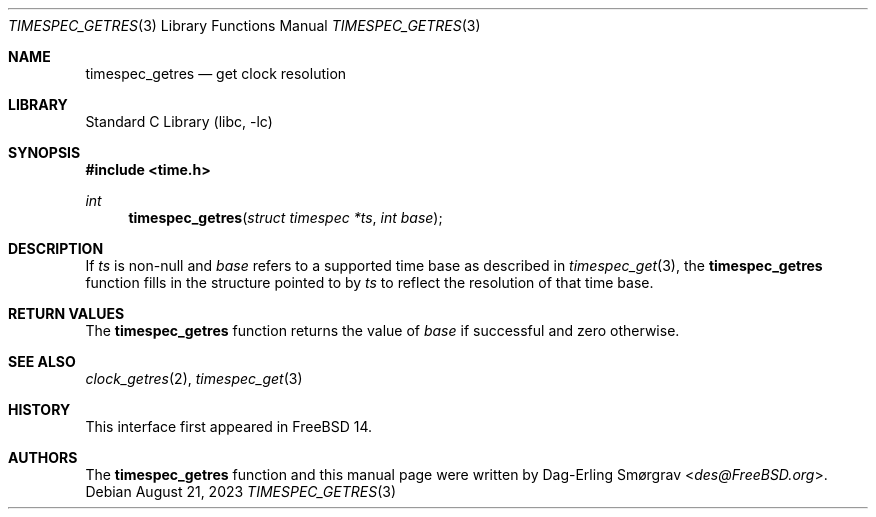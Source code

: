 .\"-
.\" Copyright (c) 2023 Dag-Erling Smørgrav
.\"
.\" SPDX-License-Identifier: BSD-2-Clause
.\"
.Dd August 21, 2023
.Dt TIMESPEC_GETRES 3
.Os
.Sh NAME
.Nm timespec_getres
.Nd get clock resolution
.Sh LIBRARY
.Lb libc
.Sh SYNOPSIS
.In time.h
.Ft int
.Fn timespec_getres "struct timespec *ts" "int base"
.Sh DESCRIPTION
If
.Fa ts
is non-null and
.Fa base
refers to a supported time base as described in
.Xr timespec_get 3 ,
the
.Nm
function fills in the structure pointed to by
.Fa ts
to reflect the resolution of that time base.
.Sh RETURN VALUES
The
.Nm
function returns the value of
.Fa base
if successful and zero otherwise.
.Sh SEE ALSO
.Xr clock_getres 2 ,
.Xr timespec_get 3
.\" .Sh STANDARDS
.\" The
.\" .Nm
.\" function conforms to
.\" .St -isoC-2023 .
.Sh HISTORY
This interface first appeared in
.Fx 14 .
.Sh AUTHORS
The
.Nm
function and this manual page were written by
.An Dag-Erling Sm\(/orgrav Aq Mt des@FreeBSD.org .
